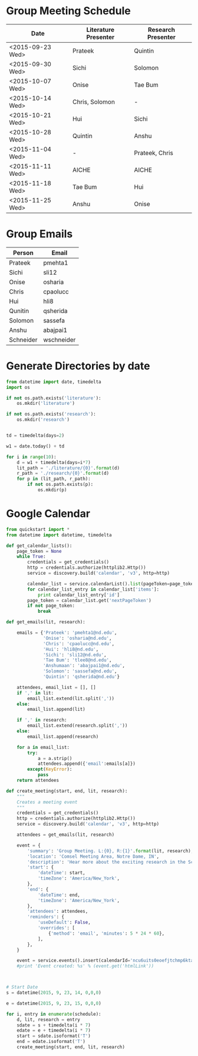 * Group Meeting Schedule
#+tblname:schedule
| Date             | Literature Presenter | Research Presenter |
|------------------+----------------------+--------------------|
| <2015-09-23 Wed> | Prateek              | Quintin            |
| <2015-09-30 Wed> | Sichi                | Solomon            |
| <2015-10-07 Wed> | Onise                | Tae Bum            |
| <2015-10-14 Wed> | Chris, Solomon       | -                  |
| <2015-10-21 Wed> | Hui                  | Sichi              |
| <2015-10-28 Wed> | Quintin              | Anshu              |
| <2015-11-04 Wed> | -                    | Prateek, Chris     |
| <2015-11-11 Wed> | AICHE                | AICHE              |
| <2015-11-18 Wed> | Tae Bum              | Hui                |
| <2015-11-25 Wed> | Anshu                | Onise              |


* Group Emails
#+tblname:emails
| Person    | Email      |
|-----------+------------|
| Prateek   | pmehta1    |
| Sichi     | sli12      |
| Onise     | osharia    |
| Chris     | cpaolucc   |
| Hui       | hli8       |
| Qunitin   | qsherida   |
| Solomon   | sassefa    |
| Anshu     | abajpai1   |
| Schneider | wschneider |


* Generate Directories by date

#+BEGIN_SRC python
from datetime import date, timedelta
import os

if not os.path.exists('literature'):
    os.mkdir('literature')

if not os.path.exists('research'):
    os.mkdir('research')


td = timedelta(days=2)

w1 = date.today() + td

for i in range(10):
    d = w1 + timedelta(days=i*7)
    lit_path = './literature/{0}'.format(d)
    r_path = './research/{0}'.format(d)
    for p in (lit_path, r_path):
        if not os.path.exists(p):
            os.mkdir(p)
#+END_SRC

#+RESULTS:

* Google Calendar

#+BEGIN_SRC python :var schedule=schedule
from quickstart import *
from datetime import datetime, timedelta

def get_calendar_lists():
    page_token = None
    while True:
        credentials = get_credentials()
        http = credentials.authorize(httplib2.Http())
        service = discovery.build('calendar', 'v3', http=http)
    
        calendar_list = service.calendarList().list(pageToken=page_token).execute()
        for calendar_list_entry in calendar_list['items']:
            print calendar_list_entry['id']
        page_token = calendar_list.get('nextPageToken')
        if not page_token:
            break

def get_emails(lit, research):

    emails = {'Prateek': 'pmehta1@nd.edu',
              'Onise': 'osharia@nd.edu',
              'Chris': 'cpaolucc@nd.edu',
              'Hui': 'hli8@nd.edu',
              'Sichi': 'sli12@nd.edu',
              'Tae Bum': 'tlee8@nd.edu',
              'Anshumaan': 'abajpai1@nd.edu',
              'Solomon': 'sassefa@nd.edu',
              'Quintin': 'qsherida@nd.edu'}

    attendees, email_list = [], []
    if ',' in lit:
        email_list.extend(lit.split(','))
    else:
        email_list.append(lit)
        
    if ',' in research:
        email_list.extend(research.split(','))
    else:
        email_list.append(research)

    for a in email_list:
        try:
            a = a.strip()
            attendees.append({'email':emails[a]})
        except(KeyError):
            pass
    return attendees
    
def create_meeting(start, end, lit, research):
    """
    Creates a meeting event
    """
    credentials = get_credentials()
    http = credentials.authorize(httplib2.Http())
    service = discovery.build('calendar', 'v3', http=http)

    attendees = get_emails(lit, research)

    event = {
        'summary': 'Group Meeting. L:{0}, R:{1}'.format(lit, research),
        'location': 'Comsel Meeting Area, Notre Dame, IN',
        'description': 'Hear more about the exciting research in the Schneider Group. \nLiterature Presenter: {0} \nResearch Presenter: {1}'.format(lit, research),
        'start': {
            'dateTime': start,
            'timeZone': 'America/New_York',
        },
        'end': {
            'dateTime': end,
            'timeZone': 'America/New_York',
        },
        'attendees': attendees,
        'reminders': {
            'useDefault': False,
            'overrides': [
                {'method': 'email', 'minutes': 5 * 24 * 60},
            ],
        },
    }

    event = service.events().insert(calendarId='ncu6uits0eoefjtchmp6ktatak@group.calendar.google.com', body=event).execute()
    #print 'Event created: %s' % (event.get('htmlLink'))



# Start Date
s = datetime(2015, 9, 23, 14, 0,0,0)

e = datetime(2015, 9, 23, 15, 0,0,0)

for i, entry in enumerate(schedule):
    d, lit, research = entry
    sdate = s + timedelta(i * 7)
    edate = e + timedelta(i * 7)
    start = sdate.isoformat('T')
    end = edate.isoformat('T')
    create_meeting(start, end, lit, research)

#+END_SRC

#+RESULTS:

